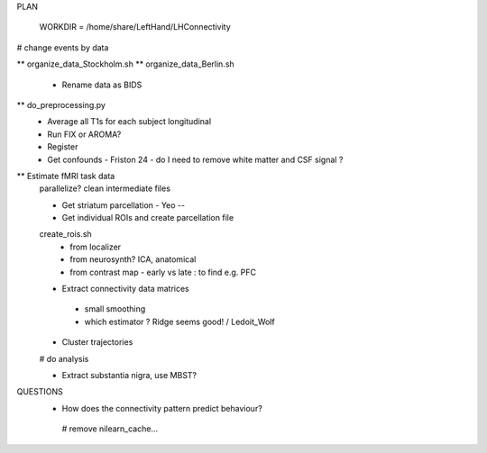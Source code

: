 PLAN

  WORKDIR = /home/share/LeftHand/LHConnectivity
# change events by data

** organize_data_Stockholm.sh
**  organize_data_Berlin.sh
 - Rename data as BIDS

** do_preprocessing.py  
 - Average all T1s for each subject longitudinal 
 - Run FIX or AROMA? 
 - Register 
 - Get confounds  
   - Friston 24
   - do I need to remove white matter and CSF signal ?  


** Estimate fMRI task data
 parallelize?
 clean intermediate files


 - Get striatum parcellation - Yeo --

 - Get individual ROIs and create parcellation file
 create_rois.sh
   - from localizer
   - from neurosynth? ICA, anatomical 
   - from contrast map - early vs late : to find e.g. PFC

 - Extract connectivity data matrices 
  - small smoothing
  - which estimator ? Ridge seems good! / Ledoit_Wolf
 
 - Cluster trajectories
 # do analysis

 - Extract substantia nigra, use MBST?


QUESTIONS
 - How does the connectivity pattern predict behaviour?  
  
  # remove nilearn_cache...
  
